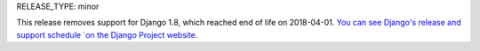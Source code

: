 RELEASE_TYPE: minor

This release removes support for Django 1.8, which reached end of life on
2018-04-01.  `You can see Django's release and support schedule
`on the Django Project website <https://www.djangoproject.com/download/#supported-versions>`_.
